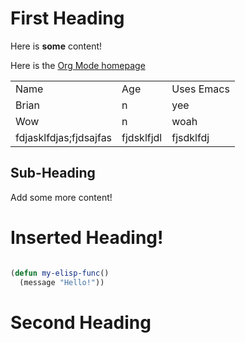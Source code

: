 * First Heading

Here is *some* content!

Here is the [[https://orgmode.org][Org Mode homepage]]

| Name                   | Age        | Uses Emacs |
| Brian                  | n          | yee        |
| Wow                    | n          | woah       |
| fdjasklfdjas;fjdsajfas | fjdsklfjdl | fjsdklfdj  |

** Sub-Heading

Add some more content!

* Inserted Heading!

#+begin_src emacs-lisp

  (defun my-elisp-func()
    (message "Hello!"))

#+end_src

* Second Heading
